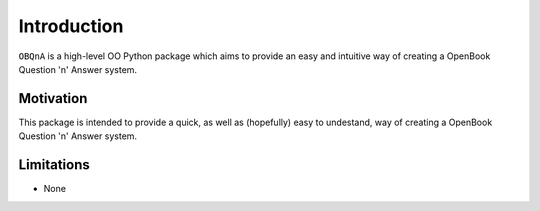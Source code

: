 Introduction
============

``OBQnA`` is a high-level OO Python package which aims to provide an easy and intuitive way of creating a OpenBook Question 'n' Answer system.

Motivation
**********

This package is intended to provide a quick, as well as (hopefully) easy to undestand, way of creating a OpenBook Question 'n' Answer system.

Limitations
***********

- None
